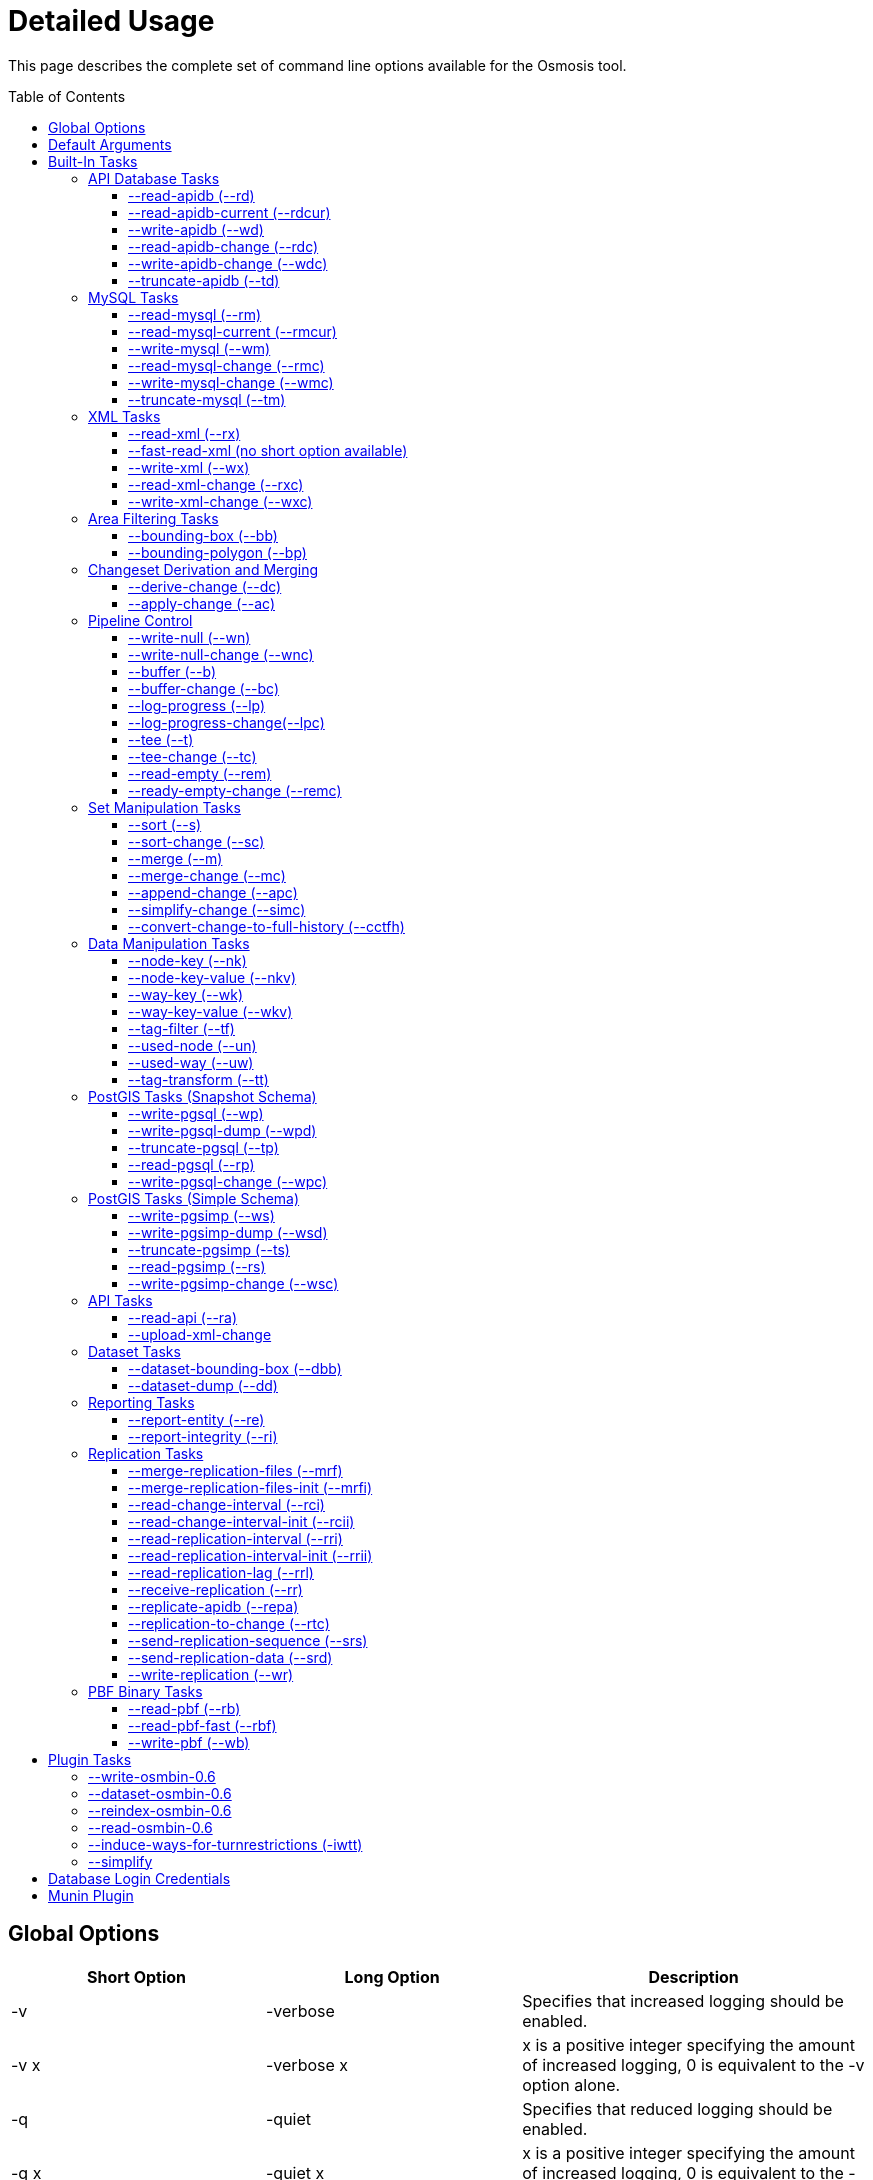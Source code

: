 :toc: macro
:toclevels: 4

# Detailed Usage

This page describes the complete set of command line options available
for the Osmosis tool.

toc::[]

== Global Options

[cols=",,",options="header",]
|=======================================================================
|Short Option |Long Option |Description
|-v |-verbose |Specifies that increased logging should be enabled.

|-v x |-verbose x |x is a positive integer specifying the amount of
increased logging, 0 is equivalent to the -v option alone.

|-q |-quiet |Specifies that reduced logging should be enabled.

|-q x |-quiet x |x is a positive integer specifying the amount of
increased logging, 0 is equivalent to the -q option alone.

|-p |-plugin |Allows an external plugin to be loaded. is the name of a
class implementing the com.bretth.osmosis.core.plugin.PluginLoader
interface. This option may be specified multiple times to load multiple
plugins.
|=======================================================================

== Default Arguments

Some tasks can accept un-named or "default" arguments. In the tasks
description, the argument name will be followed by "(default)".

For example, the --read-xml task has a file argument which may be
unnamed. The following two command lines are equivalent.

....
osmosis --read-xml file=myfile.osm --write-null
....

....
osmosis --read-xml myfile.osm --write-null
....

== Built-In Tasks

All tasks default to 0.6 versions from release 0.31 onwards.

0.6 tasks were first introduced in release 0.30. 0.5 tasks were dropped
as of version 0.36. 0.4 tasks were dropped as of version 0.22.

=== API Database Tasks

The tasks are to be used with the schema that backs the OSM API. These
tasks support the 0.6 database only, and support both PostgreSQL and
MySQL variants. It is highly recommended to use PostgreSQL due to the
better testing it receives.

==== --read-apidb (--rd)

Reads the contents of an API database at a specific point in time.

[cols=",",options="header",]
|=====================================
|Pipe |Description
|outPipe.0 |Produces an entity stream.
|=====================================

[cols=",,,",options="header",]
|=======================================================================
|Option |Description |Valid Values |Default Value
|authFile a| | |N/A

|host |The database host server. | |localhost

|database |The database instance. | |osm

|user |The database user name. | |osm

|password |The database password. | |(blank)

|dbType |The type of database being used. |postgresql, mysql |postgresql

|validateSchemaVersion |If yes is specified, the task will validate the
current schema version before accessing the database. |yes, no |no

|allowIncorrectSchemaVersion |If validateSchemaVersion is yes, this
option controls the result of a schema version check failure. If this
option is yes, a warning is displayed and execution continues. If this
option is no, an error is displayed and the program aborts. |yes, no
|yes

|readAllUsers |If set to yes, the user public edit flag will be ignored
and user information will be attached to every entity. |yes, no |no

|snapshotInstant |Defines the point in time for which to produce a data
snapshot. |format is "yyyy-MM-dd_HH:mm:ss" |(now)
|=======================================================================

==== --read-apidb-current (--rdcur)

Reads the current contents of an API database. Note that this task
cannot be used as a starting point for replication because it does not
produce a consistent snapshot.

[cols=",",options="header",]
|=====================================
|Pipe |Description
|outPipe.0 |Produces an entity stream.
|=====================================

[cols=",,,",options="header",]
|=======================================================================
|Option |Description |Valid Values |Default Value
|authFile a| | |N/A

|host |The database host server. | |localhost

|database |The database instance. | |osm

|user |The database user name. | |osm

|password |The database password. | |(blank)

|dbType |The type of database being used. |postgresql, mysql |postgresql

|validateSchemaVersion |If yes is specified, the task will validate the
current schema version before accessing the database. |yes, no |yes

|allowIncorrectSchemaVersion |If validateSchemaVersion is yes, this
option controls the result of a schema version check failure. If this
option is yes, a warning is displayed and execution continues. If this
option is no, an error is displayed and the program aborts. |yes, no
|yes

|readAllUsers |If set to yes, the user public edit flag will be ignored
and user information will be attached to every entity. |yes, no |no
|=======================================================================

==== --write-apidb (--wd)

Populates an empty API database.

[cols=",",options="header",]
|====================================
|Pipe |Description
|inPipe.0 |Consumes an entity stream.
|====================================

[cols=",,,",options="header",]
|=======================================================================
|Option |Description |Valid Values |Default Value
|authFile a| | |N/A

|host |The database host server. | |localhost

|database |The database instance. | |osm

|user |The database user name. | |osm

|password |The database password. | |(blank)

|dbType |The type of database being used. (supported in revisions >=
15078, versions > 3.1) |postgresql, mysql |postgresql

|validateSchemaVersion |If yes is specified, the task will validate the
current schema version before accessing the database. |yes, no |yes

|allowIncorrectSchemaVersion |If validateSchemaVersion is yes, this
option controls the result of a schema version check failure. If this
option is yes, a warning is displayed and execution continues. If this
option is no, an error is displayed and the program aborts. |yes, no
|yes

|lockTables |If yes is specified, tables will be locked during the
import. This provides measurable performance improvements but prevents
concurrent queries. |yes, no |yes

|populateCurrentTables |If yes is specified, the current tables will be
populated after the initial history table population. If only history
tables are required, this reduces the import time by approximately 80%.
|yes, no |yes
|=======================================================================

==== --read-apidb-change (--rdc)

Reads the changes for a specific time interval from an API database.

[cols=",",options="header",]
|====================================
|Pipe |Description
|outPipe.0 |Produces a change stream.
|====================================

[cols=",,,",options="header",]
|=======================================================================
|Option |Description |Valid Values |Default Value
|authFile a| | |N/A

|host |The database host server. | |localhost

|database |The database instance. | |osm

|user |The database user name. | |osm

|password |The database password. | |(blank)

|dbType |The type of database being used. |postgresql, mysql |postgresql

|validateSchemaVersion |If yes is specified, the task will validate the
current schema version before accessing the database. |yes, no |yes

|allowIncorrectSchemaVersion |If validateSchemaVersion is yes, this
option controls the result of a schema version check failure. If this
option is yes, a warning is displayed and execution continues. If this
option is no, an error is displayed and the program aborts. |yes, no
|yes

|readAllUsers |If set to yes, the user public edit flag will be ignored
and user information will be attached to every entity. |yes, no |no

|intervalBegin |Defines the beginning of the interval for which to
produce a change set. |format is "yyyy-MM-dd_HH:mm:ss" |(1970)

|intervalEnd |Defines the end of the interval for which to produce a
change set. |format is "yyyy-MM-dd_HH:mm:ss" |(now)

|readFullHistory |0.6 only. If set to yes, complete history for the
specified time interval is produced instead of a single change per
entity modified in that interval. This is not useful for standard
changesets, it is useful if a database replica with full history is
being produced. Change files produced using this option will likely not
be able to be processed by most tools supporting the *.osc file format.
|yes, no |no
|=======================================================================

==== --write-apidb-change (--wdc)

Applies a changeset to an existing populated API database.

[cols=",",options="header",]
|===================================
|Pipe |Description
|inPipe.0 |Consumes a change stream.
|===================================

[cols=",,,",options="header",]
|=======================================================================
|Option |Description |Valid Values |Default Value
|authFile a| | |N/A

|host |The database host server. | |localhost

|database |The database instance. | |osm

|user |The database user name. | |osm

|password |The database password. | |(blank)

|dbType |The type of database being used. |postgresql, mysql |postgresql

|validateSchemaVersion |If yes is specified, the task will validate the
current schema version before accessing the database. |yes, no |yes

|allowIncorrectSchemaVersion |If validateSchemaVersion is yes, this
option controls the result of a schema version check failure. If this
option is yes, a warning is displayed and execution continues. If this
option is no, an error is displayed and the program aborts. |yes, no
|yes

|populateCurrentTables |If yes is specified, the current tables will be
populated after the initial history table population. This is useful if
only history tables were populated during import. |yes, no |yes
|=======================================================================

==== --truncate-apidb (--td)

Truncates all current and history tables in an API database.

[cols=",",options="header",]
|=================
|Pipe |Description
|no pipes
|=================

[cols=",,,",options="header",]
|=======================================================================
|Option |Description |Valid Values |Default Value
|authFile a| | |N/A

|host |The database host server. | |localhost

|database |The database instance. | |osm

|user |The database user name. | |osm

|password |The database password. | |(blank)

|dbType |The type of database being used. |postgresql, mysql |postgresql

|validateSchemaVersion |If yes is specified, the task will validate the
current schema version before accessing the database. |yes, no |yes

|allowIncorrectSchemaVersion |If validateSchemaVersion is yes, this
option controls the result of a schema version check failure. If this
option is yes, a warning is displayed and execution continues. If this
option is no, an error is displayed and the program aborts. |yes, no
|yes
|=======================================================================

=== MySQL Tasks

The MySQL tasks are to be used with the MySQL schema that backs the OSM
API. Please note that there are no 0.6 versions of these tasks. Instead,
they are replaced with the "apidb" tasks.

==== --read-mysql (--rm)

Reads the contents of a MySQL database at a specific point in time.

[cols=",",options="header",]
|=====================================
|Pipe |Description
|outPipe.0 |Produces an entity stream.
|=====================================

[cols=",,,",options="header",]
|=======================================================================
|Option |Description |Valid Values |Default Value
|authFile a| | |N/A

|host |The database host server. | |localhost

|database |The database instance. | |osm

|user |The database user name. | |osm

|password |The database password. | |(blank)

|validateSchemaVersion |If yes is specified, the task will validate the
current schema version before accessing the database. |yes, no |yes

|allowIncorrectSchemaVersion |If validateSchemaVersion is yes, this
option controls the result of a schema version check failure. If this
option is yes, a warning is displayed and execution continues. If this
option is no, an error is displayed and the program aborts. |yes, no
|yes

|readAllUsers |If set to yes, the user public edit flag will be ignored
and user information will be attached to every entity. |yes, no |no

|snapshotInstant |Defines the point in time for which to produce a data
snapshot. |format is "yyyy-MM-dd_HH:mm:ss" |(now)
|=======================================================================

==== --read-mysql-current (--rmcur)

Reads the current contents of a MySQL database. Note that this task
cannot be used as a starting point for replication because it does not
produce a consistent snapshot.

[cols=",",options="header",]
|=====================================
|Pipe |Description
|outPipe.0 |Produces an entity stream.
|=====================================

[cols=",,,",options="header",]
|=======================================================================
|Option |Description |Valid Values |Default Value
|authFile a| | |N/A

|host |The database host server. | |localhost

|database |The database instance. | |osm

|user |The database user name. | |osm

|password |The database password. | |(blank)

|validateSchemaVersion |If yes is specified, the task will validate the
current schema version before accessing the database. |yes, no |yes

|allowIncorrectSchemaVersion |If validateSchemaVersion is yes, this
option controls the result of a schema version check failure. If this
option is yes, a warning is displayed and execution continues. If this
option is no, an error is displayed and the program aborts. |yes, no
|yes

|readAllUsers |If set to yes, the user public edit flag will be ignored
and user information will be attached to every entity. |yes, no |no
|=======================================================================

==== --write-mysql (--wm)

Populates an empty MySQL database.

[cols=",",options="header",]
|====================================
|Pipe |Description
|inPipe.0 |Consumes an entity stream.
|====================================

[cols=",,,",options="header",]
|=======================================================================
|Option |Description |Valid Values |Default Value
|authFile a| | |N/A

|host |The database host server. | |localhost

|database |The database instance. | |osm

|user |The database user name. | |osm

|password |The database password. | |(blank)

|validateSchemaVersion |If yes is specified, the task will validate the
current schema version before accessing the database. |yes, no |yes

|allowIncorrectSchemaVersion |If validateSchemaVersion is yes, this
option controls the result of a schema version check failure. If this
option is yes, a warning is displayed and execution continues. If this
option is no, an error is displayed and the program aborts. |yes, no
|yes

|lockTables |If yes is specified, tables will be locked during the
import. This provides measurable performance improvements but prevents
concurrent queries. |yes, no |yes

|populateCurrentTables |If yes is specified, the current tables will be
populated after the initial history table population. If only history
tables are required, this reduces the import time by approximately 80%.
|yes, no |yes
|=======================================================================

==== --read-mysql-change (--rmc)

Reads the changes for a specific time interval from a MySQL database.

[cols=",",options="header",]
|====================================
|Pipe |Description
|outPipe.0 |Produces a change stream.
|====================================

[cols=",,,",options="header",]
|=======================================================================
|Option |Description |Valid Values |Default Value
|authFile a| | |N/A

|host |The database host server. | |localhost

|database |The database instance. | |osm

|user |The database user name. | |osm

|password |The database password. | |(blank)

|validateSchemaVersion |If yes is specified, the task will validate the
current schema version before accessing the database. |yes, no |yes

|allowIncorrectSchemaVersion |If validateSchemaVersion is yes, this
option controls the result of a schema version check failure. If this
option is yes, a warning is displayed and execution continues. If this
option is no, an error is displayed and the program aborts. |yes, no
|yes

|readAllUsers |If set to yes, the user public edit flag will be ignored
and user information will be attached to every entity. |yes, no |no

|intervalBegin |Defines the beginning of the interval for which to
produce a change set. |format is "yyyy-MM-dd_HH:mm:ss" |(1970)

|intervalEnd |Defines the end of the interval for which to produce a
change set. |format is "yyyy-MM-dd_HH:mm:ss" |(now)

|readFullHistory |0.6 only. If set to yes, complete history for the
specified time interval is produced instead of a single change per
entity modified in that interval. This is not useful for standard
changesets, it is useful if a database replica with full history is
being produced. Change files produced using this option will likely not
be able to be processed by most tools supporting the *.osc file format.
|yes, no |no
|=======================================================================

==== --write-mysql-change (--wmc)

Applies a changeset to an existing populated MySQL database.

[cols=",",options="header",]
|===================================
|Pipe |Description
|inPipe.0 |Consumes a change stream.
|===================================

[cols=",,,",options="header",]
|=======================================================================
|Option |Description |Valid Values |Default Value
|authFile a| | |N/A

|host |The database host server. | |localhost

|database |The database instance. | |osm

|user |The database user name. | |osm

|password |The database password. | |(blank)

|validateSchemaVersion |If yes is specified, the task will validate the
current schema version before accessing the database. |yes, no |yes

|allowIncorrectSchemaVersion |If validateSchemaVersion is yes, this
option controls the result of a schema version check failure. If this
option is yes, a warning is displayed and execution continues. If this
option is no, an error is displayed and the program aborts. |yes, no
|yes

|populateCurrentTables |If yes is specified, the current tables will be
populated after the initial history table population. This is useful if
only history tables were populated during import. |yes, no |yes
|=======================================================================

==== --truncate-mysql (--tm)

Truncates all current and history tables in a MySQL database.

[cols=",",options="header",]
|=================
|Pipe |Description
|no pipes
|=================

[cols=",,,",options="header",]
|=======================================================================
|Option |Description |Valid Values |Default Value
|authFile a| | |N/A

|host |The database host server. | |localhost

|database |The database instance. | |osm

|user |The database user name. | |osm

|password |The database password. | |(blank)

|validateSchemaVersion |If yes is specified, the task will validate the
current schema version before accessing the database. |yes, no |yes

|allowIncorrectSchemaVersion |If validateSchemaVersion is yes, this
option controls the result of a schema version check failure. If this
option is yes, a warning is displayed and execution continues. If this
option is no, an error is displayed and the program aborts. |yes, no
|yes
|=======================================================================

=== XML Tasks

The xml tasks are used to read and write "osm" data files and "osc"
changeset files.

==== --read-xml (--rx)

Reads the current contents of an OSM XML file.

[cols=",",options="header",]
|=====================================
|Pipe |Description
|outPipe.0 |Produces an entity stream.
|=====================================

[cols=",,,",options="header",]
|=======================================================================
|Option |Description |Valid Values |Default Value
|file (default) |The name of the osm file to be read, "-" means STDIN. |
|dump.osm

|enableDateParsing |If set to yes, the dates in the osm xml file will be
parsed, otherwise all dates will be set to a single time approximately
equal to application startup. Setting this to no is only useful if the
input file doesn't contain timestamps. It used to improve performance
but date parsing now incurs low overhead. |yes, no |yes

|compressionMethod |Specifies the compression method that has been used
to compress the file. If "auto" is specified, the compression method
will be automatically determined from the file name (*.gz=gzip,
*.bz2=bzip2). |auto, none, gzip, bzip2 |auto
|=======================================================================

==== --fast-read-xml (no short option available)

0.6 only. As per the --read-xml task but using a STAX XML parser instead
of SAX for improved performance. This has undergone solid testing and
should be reliable but all xml processing tasks have not yet been
re-written to use the new implementation thus is not the default yet.

==== --write-xml (--wx)

Writes data to an OSM XML file.

[cols=",",options="header",]
|====================================
|Pipe |Description
|inPipe.0 |Consumes an entity stream.
|====================================

[cols=",,,",options="header",]
|=======================================================================
|Option |Description |Valid Values |Default Value
|file (default) |The name of the osm file to be written, "-" means
STDOUT. | |dump.osm

|compressionMethod |Specifies the compression method that has been used
to compress the file. If "auto" is specified, the compression method
will be automatically determined from the file name (*.gz=gzip,
*.bz2=bzip2). |auto, none, gzip, bzip2 |auto
|=======================================================================

==== --read-xml-change (--rxc)

Reads the contents of an OSM XML change file.

[cols=",",options="header",]
|====================================
|Pipe |Description
|outPipe.0 |Produces a change stream.
|====================================

[cols=",,,",options="header",]
|=======================================================================
|Option |Description |Valid Values |Default Value
|file (default) |The name of the osm change file to be read, "-" means
STDIN. | |change.osc

|enableDateParsing |If set to yes, the dates in the osm xml file will be
parsed, otherwise all dates will be set to a single time approximately
equal to application startup. Setting this to no is only useful if the
input file doesn't contain timestamps. It used to improve performance
but date parsing now incurs low overhead. |yes, no |yes

|compressionMethod |Specifies the compression method that has been used
to compress the file. If "auto" is specified, the compression method
will be automatically determined from the file name (*.gz=gzip,
*.bz2=bzip2). |auto, none, gzip, bzip2 |auto
|=======================================================================

==== --write-xml-change (--wxc)

Writes changes to an OSM XML change file.

[cols=",",options="header",]
|===================================
|Pipe |Description
|inPipe.0 |Consumes a change stream.
|===================================

[cols=",,,",options="header",]
|=======================================================================
|Option |Description |Valid Values |Default Value
|file (default) |The name of the osm change file to be written, "-"
means STDOUT. | |change.osc

|compressionMethod |Specifies the compression method that has been used
to compress the file. If "auto" is specified, the compression method
will be automatically determined from the file name (*.gz=gzip,
*.bz2=bzip2). |auto, none, gzip, bzip2 |auto
|=======================================================================

=== Area Filtering Tasks

These tasks can be used to retrieve data by filtering based on the
location of interest.

==== --bounding-box (--bb)

Extracts data within a specific bounding box defined by lat/lon
coordinates.

See also : Osmosis#Extracting_bounding_boxes

[cols=",",options="header",]
|=====================================
|Pipe |Description
|inPipe.0 |Consumes an entity stream.
|outPipe.0 |Produces an entity stream.
|=====================================

[cols=",,,",options="header",]
|=======================================================================
|Option |Description |Valid Values |Default Value
|left |The longitude of the left edge of the box. |-180 to 180 |-180

|right |The longitude of the right edge of the box. |-180 to 180 |180

|top |The latitude of the top edge of the box. |-90 to 90 |90

|bottom |The latitude of the bottom edge of the box. |-90 to 90 |-90

|x1 |Slippy map coordinate of the left edge of the box | |

|y1 |Slippy map coordinate of the top edge of the box | |

|x2 |Slippy map coordinate of the right edge of the box | |x1

|y2 |Slippy map coordinate of the bottom edge of the box | |y1

|zoom |Slippy map zoom | |12

|completeWays |Include all available nodes for ways which have at least
one node in the bounding box. Supersedes cascadingRelations. |yes, no
|no

|completeRelations |Include all available relations which are members of
relations which have at least one member in the bounding box. Implies
completeWays. Supersedes cascadingRelations. |yes, no |no

|cascadingRelations |If a relation is selected for inclusion, always
include all its parents as well. Without this flag, whether or not the
parent of an included relation is included can depend on the order in
which they appear - if the parent relation is processed but at the time
it is not known that it will become "relevant" by way of a child
relation, then it is not included. With this flag, all relations are
read before a decision is made which ones to include. This flag is not
required, and will be ignored, if either completeWays or
completeRelations is set, as those flags automatically create a
temporary list of all relations and thus allow proper parent selection.
cascadingRelations, however, uses less resources than those options
because it only requires temporary storage for relations. |yes, no |no

|idTrackerType |Specifies the memory mechanism for tracking selected
ids. BitSet is more efficient for very large bounding boxes (where node
count is greater than 1/32 of maximum node id), IdList will be more
efficient for all smaller bounding boxes. Dynamic breaks the overall id
range into small segments and chooses the most efficient of IdList or
BitSet for that interval. |BitSet, IdList, Dynamic |Dynamic

|clipIncompleteEntities |Specifies what the behaviour should be when
entities are encountered that have missing relationships with other
entities. For example, ways with missing nodes, and relations with
missing members. This occurs most often at the boundaries of selection
areas, but may also occur due to referential integrity issues in the
database or inconsistencies in the planet file snapshot creation. If set
to true the entities are modified to remove the missing references,
otherwise they're left intact. |true, false |false
|=======================================================================

If both lat/lon and slippy map coordinates are used then lat/lon
coordinates are overriden by slippy map coordinates.

==== --bounding-polygon (--bp)

Extracts data within a polygon defined by series of lat/lon coordinates
loaded from a polygon file.

The format of the polygon file is described at the
http://www.maproom.psu.edu/dcw/[MapRoom] website, with two exceptions:

* A special extension has been added to this task to support negative
polygons, these are defined by the addition of a "!" character preceding
the name of a polygon header within the file. See an example on the
link:Osmosis/Polygon_Filter_File_Format[ Polygon filter file format]
page to get a better understanding of how to use negative polygons.
* The first coordinate pair in the polygon definition is not, as defined
on the MapRoom site, the polygon centroid; it is the first polygon
point. The centroid coordinates are not required by Osmosis (nor are
they expected but they won't break things if present and counted as part
of the polygon outline).
* An explicit example is provided on the
link:Osmosis/Polygon_Filter_File_Format[ Polygon filter file format]
page.
* You can find some polygons for european countries at
https://svn.openstreetmap.org/applications/utils/osm-extract/polygons/[the
OSM-Subversion]

[cols=",",options="header",]
|=====================================
|Pipe |Description
|inPipe.0 |Consumes an entity stream.
|outPipe.0 |Produces an entity stream.
|=====================================

[cols=",,,",options="header",]
|=======================================================================
|Option |Description |Valid Values |Default Value
|file |The file containing the polygon definition. | |polygon.txt

|completeWays |_See documentation for --bounding-box._ |yes, no |no

|completeRelations |_See documentation for --bounding-box._ |yes, no |no

|cascadingRelations |_See documentation for --bounding-box._ |yes, no
|no

|idTrackerType |_See documentation for --bounding-box._ |BitSet, IdList,
Dynamic |Dynamic

|clipIncompleteEntities |_See documentation for --bounding-box._ |true,
false |false
|=======================================================================

=== Changeset Derivation and Merging

These tasks provide the glue between osm and osc files by allowing
changes to be derived from and merged into osm files.

==== --derive-change (--dc)

Compares two data sources and produces a changeset of the differences.

Note that this task requires both input streams to be sorted first by
type then by id.

[cols=",",options="header",]
|====================================
|Pipe |Description
|inPipe.0 |Consumes an entity stream.
|inPipe.1 |Consumes an entity stream.
|outPipe.0 |Produces a change stream.
|====================================

[cols=",,,",options="header",]
|=======================================================================
|Option |Description |Valid Values |Default Value
|bufferCapacity |The size of the input buffers. This is defined in terms
of the number of entity objects to be stored. An entity corresponds to
an OSM type such as a node. |positive integers |20
|=======================================================================

==== --apply-change (--ac)

Applies a change stream to a data stream.

Note that this task requires both input streams to be sorted first by
type then by id.

[cols=",",options="header",]
|=====================================
|Pipe |Description
|inPipe.0 |Consumes an entity stream.
|inPipe.1 |Consumes a change stream.
|outPipe.0 |Produces an entity stream.
|=====================================

[cols=",,,",options="header",]
|=======================================================================
|Option |Description |Valid Values |Default Value
|bufferCapacity |The size of the input buffer. This is defined in terms
of the number of entity objects to be stored. An entity corresponds to
an OSM type such as a node. |positive integers |20
|=======================================================================

=== Pipeline Control

These tasks allow the pipeline structure to be manipulated. These tasks
do not perform any manipulation of the data flowing through the
pipeline.

==== --write-null (--wn)

Discards all input data. This is useful for osmosis performance testing
and for testing the integrity of input files.

[cols=",",options="header",]
|====================================
|Pipe |Description
|inPipe.0 |Consumes an entity stream.
|====================================

[cols=",,,",options="header",]
|================================================
|Option |Description |Valid Values |Default Value
|no arguments | | |
|================================================

==== --write-null-change (--wnc)

Discards all input change data. This is useful for osmosis performance
testing and for testing the integrity of input files.

[cols=",",options="header",]
|===================================
|Pipe |Description
|inPipe.0 |Consumes a change stream.
|===================================

[cols=",,,",options="header",]
|================================================
|Option |Description |Valid Values |Default Value
|no arguments | | |
|================================================

==== --buffer (--b)

Allows the pipeline processing to be split across multiple threads. The
thread for the input task will post data into a buffer of fixed capacity
and block when the buffer fills. This task creates a new thread that
reads from the buffer and blocks if no data is available. This is useful
if multiple CPUs are available and multiple tasks consume significant
CPU.

[cols=",",options="header",]
|=====================================
|Pipe |Description
|inPipe.0 |Consumes an entity stream.
|outPipe.0 |Produces an entity stream.
|=====================================

[cols=",,,",options="header",]
|=======================================================================
|Option |Description |Valid Values |Default Value
|bufferCapacity (default) |The size of the storage buffer. This is
defined in terms of the number of entity objects to be stored. An entity
corresponds to an OSM type such as a node. | |100
|=======================================================================

==== --buffer-change (--bc)

As per --buffer but for a change stream.

[cols=",",options="header",]
|====================================
|Pipe |Description
|inPipe.0 |Consumes a change stream.
|outPipe.0 |Produces a change stream.
|====================================

[cols=",,,",options="header",]
|=======================================================================
|Option |Description |Valid Values |Default Value
|bufferCapacity (default) |The size of the storage buffer. This is
defined in terms of the number of change objects to be stored. A change
object consists of a single entity with an associated action. | |100
|=======================================================================

==== --log-progress (--lp)

Logs progress information using jdk logging at info level at regular
intervals. This can be inserted into the pipeline to allow the progress
of long running tasks to be tracked.

[cols=",",options="header",]
|=====================================
|Pipe |Description
|inPipe.0 |Consumes an entity stream.
|outPipe.0 |Produces an entity stream.
|=====================================

[cols=",,,",options="header",]
|=======================================================================
|Option |Description |Valid Values |Default Value
|interval |The time interval between updates in seconds. | |5

|label |A label that the log messages of this particular logger will be
prefixed with. | |_empty string_
|=======================================================================

==== --log-progress-change(--lpc)

Logs progress of a change stream using jdk logging at info level at
regular intervals. This can be inserted into the pipeline to allow the
progress of long running tasks to be tracked.

[cols=",",options="header",]
|====================================
|Pipe |Description
|inPipe.0 |Consumes a change stream.
|outPipe.0 |Produces a change stream.
|====================================

[cols=",,,",options="header",]
|=======================================================================
|Option |Description |Valid Values |Default Value
|interval |The time interval between updates in seconds. | |5

|label |A label that the log messages of this particular logger will be
prefixed with. | |_empty string_
|=======================================================================

==== --tee (--t)

Receives a single stream of data and sends it to multiple destinations.
This is useful if you wish to read a single source of data and apply
multiple operations on it.

[cols=",",options="header",]
|=======================================================================
|Pipe |Description
|inPipe.0 |Consumes an entity stream.

|outPipe.0 |Produces an entity stream.

|... |

|outPipe.n-1 (where n is the number of outputs specified) |Produces an
entity stream.
|=======================================================================

[cols=",,,",options="header",]
|=======================================================================
|Option |Description |Valid Values |Default Value
|outputCount (default) |The number of destinations to write this data
to. | |2
|=======================================================================

==== --tee-change (--tc)

Receives a single stream of change data and sends it to multiple
destinations. This is useful if you wish to read a single source of
change data and apply multiple operations on it.

[cols=",",options="header",]
|=======================================================================
|Pipe |Description
|inPipe.0 |Consumes a change stream.

|outPipe.0 |Produces a change stream.

|... |

|outPipe.n-1 (where n is the number of outputs specified) |Produces a
change stream.
|=======================================================================

[cols=",,,",options="header",]
|=======================================================================
|Option |Description |Valid Values |Default Value
|outputCount (default) |The number of destinations to write this data
to. | |2
|=======================================================================

==== --read-empty (--rem)

Produces an empty entity stream. This may be used in conjunction with
the --merge task to convert a change stream to an entity stream.

[cols=",",options="header",]
|=====================================
|Pipe |Description
|outPipe.0 |Produces an entity stream.
|=====================================

[cols=",,,",options="header",]
|================================================
|Option |Description |Valid Values |Default Value
|no arguments | | |
|================================================

==== --ready-empty-change (--remc)

Produces an empty change stream.

[cols=",",options="header",]
|====================================
|Pipe |Description
|outPipe.0 |Produces a change stream.
|====================================

=== Set Manipulation Tasks

These tasks allow bulk operations to be performed which operate on a
combination of data streams allowing them to be combined or re-arranged
in some way.

==== --sort (--s)

Sorts all data in an entity stream according to a specified ordering.
This uses a file-based merge sort keeping memory usage to a minimum and
allowing arbitrarily large data sets to be sorted.

[cols=",",options="header",]
|=====================================
|Pipe |Description
|inPipe.0 |Consumes an entity stream.
|outPipe.0 |Produces an entity stream.
|=====================================

[cols=",,,",options="header",]
|=======================================================================
|Option |Description |Valid Values |Default Value
|type (default) |The ordering to apply to the data. a|
* TypeThenId - This specifies to sort by the entity type (eg. nodes
before ways), then by the entity id. This is the ordering a planet file
contains.

 |TypeThenId
|=======================================================================

==== --sort-change (--sc)

Sorts all data in a change stream according to a specified ordering.
This uses a file-based merge sort keeping memory usage to a minimum and
allowing arbitrarily large data sets to be sorted.

[cols=",",options="header",]
|====================================
|Pipe |Description
|inPipe.0 |Consumes a change stream.
|outPipe.0 |Produces a change stream.
|====================================

[cols=",,,",options="header",]
|=======================================================================
|Option |Description |Valid Values |Default Value
|type (default) |The ordering to apply to the data. a|
* streamable - This specifies to sort by the entity type (eg. nodes
before ways), then by the entity id. This allows a change to be applied
to an xml file.
* seekable - This sorts data so that it can be applied to a database
without violating referential integrity.

 |streamable
|=======================================================================

==== --merge (--m)

Merges the contents of two data sources together.

Note that this task requires both input streams to be sorted first by
type then by id.

[cols=",",options="header",]
|=====================================
|Pipe |Description
|inPipe.0 |Consumes an entity stream.
|inPipe.1 |Consumes an entity stream.
|outPipe.0 |Produces an entity stream.
|=====================================

[cols=",,,",options="header",]
|=======================================================================
|Option |Description |Valid Values |Default Value
|conflictResolutionMethod |The method to use for resolving conflicts
between data from the two sources. a|
* version - Choose the entity with the highest version, and second input
source if both versions are identical.
* timestamp - Choose the entity with the newest timestamp.
* lastSource - Choose the entity from the second input source.

 |version

|bufferCapacity |The size of the input buffers. This is defined in terms
of the number of entity objects to be stored. An entity corresponds to
an OSM type such as a node. |positive integers |20

|boundRemovedAction |Specifies what to do if the merge task suppresses
the output of the Bound entity into the resulting stream (see below). a|
* ignore - Continue processing quietly.
* warn - Continue processing but emit a warning to the log.
* fail - Stop processing.

 |warn
|=======================================================================

Bound entity processing

Since version 0.40, this task has special handling for the Bound
entities which occur at the beginning of the stream. The processing
happens as follows:

1.  If neither of the source streams have a Bound entity, no Bound
entity is emitted to the output stream.
2.  If both sources have a Bound entity, a Bound entity which
corresponds to the _union_ of the two source Bounds will be emitted to
the output stream.
3.  If one source does have a Bound entity but the other doesn't:
1.  If the source that doesn't have a Bound is empty (no entities
whatsoever), the original Bound of the first source is passed through to
the output stream.
2.  If the source that doesn't have a Bound is not empty, _no Bound is
emitted to the output stream_. Additionally, the action specified by the
"boundRemovedAction" keyword argument (see above) is taken.

==== --merge-change (--mc)

Merges the contents of two changesets together.

Note that this task requires both input streams to be sorted first by
type then by id.

[cols=",",options="header",]
|====================================
|Pipe |Description
|inPipe.0 |Consumes a change stream.
|inPipe.1 |Consumes a change stream.
|outPipe.0 |Produces a change stream.
|====================================

[cols=",,,",options="header",]
|=======================================================================
|Option |Description |Valid Values |Default Value
|conflictResolutionMethod |The method to use for resolving conflicts
between data from the two sources. a|
* version - Choose the entity with the highest version, and second input
source if both versions are identical.
* timestamp - Choose the entity with the newest timestamp.
* lastSource - Choose the entity from the second input source.

 |version
|=======================================================================

==== --append-change (--apc)

Combines multiple change streams into a single change stream. The data
from each input is consumed in sequence so that the result is a
concatenation of data from each source. This output stream stream will
be unsorted and may need to be fed through a --sort-change task.

This task is intended for use with full history change files. If delta
change files are being used (ie. only one change per entity per file),
then the --merge-change task may be more appropriate.

[cols=",",options="header",]
|=====================================
|Pipe |Description
|inPipe.0 |Consumes a change stream.
|...
|inPipe.n-1 |Consumes a change stream.
|outPipe.0 |Produces a change stream.
|=====================================

[cols=",,,",options="header",]
|=======================================================================
|Option |Description |Valid Values |Default Value
|sourceCount |The number of change streams to be appended. |A positive
integer. |2

|bufferCapacity |The size of the input buffers. This is defined in terms
of the number of entity objects to be stored. An entity corresponds to
an OSM type such as a node. |positive integers |20
|=======================================================================

==== --simplify-change (--simc)

Collapses a "full-history" change stream into a "delta" change stream.
The result of this operation is a change stream guaranteed to contain a
maximum of one change per entity.

For example, if an entity is created and modified in a single change
file, this task will modify it to be a single create operation with the
data of the modify operation.

[cols=",",options="header",]
|====================================
|Pipe |Description
|inPipe.0 |Consumes a change stream.
|outPipe.0 |Produces a change stream.
|====================================

[cols=",,,",options="header",]
|================================================
|Option |Description |Valid Values |Default Value
|N/A | | |
|================================================

==== --convert-change-to-full-history (--cctfh)

Translates a change stream into a "full-history" stream (an entity
stream potentially containing multiple entity versions; `visible` is
available in the "meta tags".

[cols=",",options="header",]
|=====================================
|Pipe |Description
|inPipe.0 |Consumes a change stream.
|outPipe.0 |Produces an entity stream.
|=====================================

[cols=",,,",options="header",]
|================================================
|Option |Description |Valid Values |Default Value
|N/A | | |
|================================================

=== Data Manipulation Tasks

These tasks allow the entities being passed through the pipeline to be
manipulated.

==== --node-key (--nk)

Given a list of "key" tags, this filter passes on only those nodes that
have at least one of those tags set.

Note that this filter only operates on nodes. All ways and relations are
filtered out.

This filter will only be available with version >= 0.30 (or the master
development branch).

[cols=",",options="header",]
|=====================================
|Pipe |Description
|inPipe.0 |Consumes an entity stream.
|outPipe.0 |Produces an entity stream.
|=====================================

[cols=",,,",options="header",]
|====================================================
|Option |Description |Valid Values |Default Value
|keyList |Comma-separated list of desired keys | |N/A
|====================================================

==== --node-key-value (--nkv)

Given a list of "key.value" tags, this filter passes on only those nodes
that have at least one of those tags set.

Note that this filter only operates on nodes. All ways and relations are
filtered out.

This filter will only be available with version >= 0.30 (or the master
development branch).

[cols=",",options="header",]
|=====================================
|Pipe |Description
|inPipe.0 |Consumes an entity stream.
|outPipe.0 |Produces an entity stream.
|=====================================

[cols=",,,",options="header",]
|=======================================================================
|Option |Description |Valid Values |Default Value
|keyValueList |Comma-separated list of desired key.value combinations |
|N/A

|keyValueListFile |The file containing the list of desired key.value
combinations, one per line | |N/A
|=======================================================================

==== --way-key (--wk)

Given a list of "key" tags, this filter passes on only those ways that
have at least one of those tags set.

Note that this filter only operates on ways. All nodes and relations are
passed on unmodified.

This filter is currently only available in (or the master development
branch).

[cols=",",options="header",]
|=====================================
|Pipe |Description
|inPipe.0 |Consumes an entity stream.
|outPipe.0 |Produces an entity stream.
|=====================================

[cols=",,,",options="header",]
|====================================================
|Option |Description |Valid Values |Default Value
|keyList |Comma-separated list of desired keys | |N/A
|====================================================

==== --way-key-value (--wkv)

Given a list of "key.value" tags, this filter passes on only those ways
that have at least one of those tags set.

Note that this filter only operates on ways. All nodes and relations are
passed on unmodified.

[cols=",",options="header",]
|=====================================
|Pipe |Description
|inPipe.0 |Consumes an entity stream.
|outPipe.0 |Produces an entity stream.
|=====================================

[cols=",,,",options="header",]
|=======================================================================
|Option |Description |Valid Values |Default Value
|keyValueList |Comma-separated list of desired key.value combinations |
|highway.motorway,highway.motorway_link,highway.trunk,highway.trunk_link
(This applies if both keyValueList and keyValueListFile are missing)

|keyValueListFile |The file containing the list of desired key.value
combinations, one per line | |N/A
|=======================================================================

==== --tag-filter (--tf)

Filters entities based on their type and optionally based on their tags.
Can accept or reject entities that match the filter specification.

[cols=",",options="header",]
|=====================================
|Pipe |Description
|inPipe.0 |Consumes an entity stream.
|outPipe.0 |Produces an entity stream.
|=====================================

[cols=",,,",options="header",]
|=======================================================================
|Option |Description |Valid Values |Default Value
|filter mode (default) |A two-field dash-separated string which
specifies accept/reject behavior and the entity type on which this
filter operates. |accept-nodes, accept-ways, accept-relations,
reject-nodes, reject-ways, reject-relations |empty string
|=======================================================================

All keyword arguments are interpreted as tag patterns in the form
"key=value". When an entity has a tag that matches one of these
patterns, the entity is accepted or rejected according to the filter
mode. Each tag-filter task filters only the entity type specified in its
mode string, passing all other entity types through without touching
them. If no tag patterns are specified, the filter matches all entities
of the given type. Within a particular tag pattern, multiple values can
be specified for a single key using a comma-separated list. The wildcard
value of * (a single asterisk) matches any value.

The value list separator character, key/value separator character, and
wildcard character ( , = * respectively) can be included in keys or
values using the following escape sequences:

[cols=",",options="header",]
|==============================
|Escape sequence |Replaced with
|%a |*
|%c |,
|%e |=
|%s |space
|%% |literal '%' symbol
|==============================

In practice, there are only limited circumstances where you must escape
these characters:

* = must be escaped in tag keys
* , must be escaped in tag values
* * only needs to be escaped for tag values that consist of a single *
* % and space must always be escaped.

Example usage:

....
osmosis \
  --read-xml input.osm \
  --tf accept-ways highway=* \ 
  --tf reject-ways highway=motorway,motorway_link \
  --tf reject-relations \
  --used-node \
  --write-xml output.osm
....

This will keep only ways with tag highway=(anything), then among those
retained ways it will reject the ones where the highway tag has the
value motorway or motorway_link. All relations are discarded, then all
nodes which are not in the ways are discarded. The remaining entities
are written out in XML. In other words, it produces a file containing
all highways except motorways or motorway links, as well as the nodes
that make up those highways.

Note that each each tag-filter task can accept more than one tag
pattern, and will accept/reject an entity if it matches any of those
supplied tag patterns. For example, the following command will produce a
file containing all POI nodes with amenity, sport, or leisure tags:

`osmosis \` +
` --read-pbf switzerland.osm.pbf \` +
` --tf accept-nodes sport=* amenity=* leisure=* \` +
` --tf reject-ways \` +
` --tf reject-relations \` +
` --write-xml switzerland-poi.osm.xml`

You may need to work on two separate entity streams and merge them after
filtering, especially where the used-node task is involved. If both
inputs for the merge are coming from the same thread (e.g. using the tee
task followed by the merge task), Osmosis will experience deadlock and
the operation will never finish. One solution to this deadlock problem
is to read the data in two separate tasks. The following command will
produce an output file containing all amenity nodes, as well as all
motorways and any nodes referenced by the motorways.

....
../osmosis/bin/osmosis \ 
  --rx input.osm \
  --tf reject-relations \
  --tf accept-nodes amenity=* \
  --tf reject-ways \
  \
  --rx input.osm \
  --tf reject-relations \
  --tf accept-ways highway=motorway \
  --used-node \ 
  \
  --merge \
  --wx amenity-and-motorway.osm
....

==== --used-node (--un)

Restricts output of nodes to those that are used in ways and relations.

[cols=",",options="header",]
|=====================================
|Pipe |Description
|inPipe.0 |Consumes an entity stream.
|outPipe.0 |Produces an entity stream.
|=====================================

[cols=",,,",options="header",]
|=======================================================================
|Option |Description |Valid Values |Default Value
|idTrackerType |Specifies the memory mechanism for tracking selected
ids. BitSet is more efficient for very large bounding boxes (where node
count is greater than 1/32 of maximum node id), IdList will be more
efficient for all smaller bounding boxes. |BitSet, IdList, Dynamic
|Dynamic
|=======================================================================

==== --used-way (--uw)

Restricts output of ways to those that are used in relations.

[cols=",",options="header",]
|=====================================
|Pipe |Description
|inPipe.0 |Consumes an entity stream.
|outPipe.0 |Produces an entity stream.
|=====================================

[cols=",,,",options="header",]
|=======================================================================
|Option |Description |Valid Values |Default Value
|idTrackerType |Specifies the memory mechanism for tracking selected
ids. BitSet is more efficient for very large bounding boxes (where node
count is greater than 1/32 of maximum node id), IdList will be more
efficient for all smaller bounding boxes. |BitSet, IdList, Dynamic
|Dynamic
|=======================================================================

==== --tag-transform (--tt)

Transform the tags in the input stream according to the rules specified
in a transform file.

More details are available in the Osmosis/TagTransform documentation.

[cols=",",options="header",]
|=====================================
|Pipe |Description
|inPipe.0 |Consumes an entity stream.
|outPipe.0 |Produces an entity stream.
|=====================================

[cols=",,,",options="header",]
|=======================================================================
|Option |Description |Valid Values |Default Value
|file |The name of the file containing the transform description. |
|transform.xml

|stats |The name of a file to output statistics of match hit counts to.
| |N/A
|=======================================================================

=== PostGIS Tasks (Snapshot Schema)

Osmosis provides a PostGIS schema for storing a snapshot of OSM data.
All geo-spatial aspects of the data are stored using PostGIS geometry
data types. Node locations are always stored as a point. Ways are
related to nodes as in the normal API schema, however they may
optionally have bounding box and/or full linestring columns added as
well allowing a full set of geo-spatial operations to be performed on
them.

Note that all tags are stored in hstore columns. If separate tags tables
are required, check the "Simple Schema" tasks instead.

To perform queries on this schema, see link:#Dataset_Tasks[#Dataset
Tasks].

The schema creation scripts can be found in the scripts directory within
the osmosis distribution. These scripts are:

* pgsnapshot_schema_0.6.sql - Builds the minimal schema.
* pgsnapshot_schema_0.6_action.sql - Adds the optional "action" table
which allows derivative tables to be kept up to date when diffs are
applied.
* pgsnapshot_schema_0.6_bbox.sql - Adds the optional bbox column to the
way table.
* pgsnapshot_schema_0.6_linestring.sql - Adds the optional linestring
column to the way table.
* pgsnapshot_load_0.6.sql - A sample data load script suitable for
loading the COPY files created by the --write-pgsql-dump task.

Osmosis_PostGIS_Setup describes a procedure for setting up
Postgresql/PostGIS for use with osmosis.

==== --write-pgsql (--wp)

Populates an empty PostGIS database with a "simple" schema. A schema
creation script is available in the osmosis script directory.

The schema has a number of optional columns and tables that can be
optionally installed with additional schema creation scripts. This task
queries the schema to automatically detect which of those features is
installed.

[cols=",",options="header",]
|====================================
|Pipe |Description
|inPipe.0 |Consumes an entity stream.
|====================================

[cols=",,,",options="header",]
|=======================================================================
|Option |Description |Valid Values |Default Value
|authFile a| | |N/A

|host |The database host server. | |localhost

|database |The database instance. | |osm

|user |The database user name. | |osm

|password |The database password. | |(blank)

|postgresSchema |The database schema to use on Postgresql. This value is
pre-pended to search_path variable. | |(blank)

|validateSchemaVersion |If yes is specified, the task will validate the
current schema version before accessing the database. |yes, no |yes

|allowIncorrectSchemaVersion |If validateSchemaVersion is yes, this
option controls the result of a schema version check failure. If this
option is yes, a warning is displayed and execution continues. If this
option is no, an error is displayed and the program aborts. |yes, no
|yes

|nodeLocationStoreType |This option only takes effect if at least one of
the linestring or bbox columns exists on the ways table. Geometry
builders require knowledge of all node locations. This option specifies
how those nodes are temporarily stored. If you have large amounts of
memory (at least 64GB of system memory, a 64-bit JVM and at least 50GB
of JVM RAM specified with the -Xmx option) you may use the "InMemory"
option. Otherwise you must choose between the "TempFile" option which is
much slower but still faster than relying on the default database
geometry building implementation, or the "CompactTempFile" option which
is more efficient for smaller datasets. |"InMemory", "TempFile",
"CompactTempFile" |"CompactTempFile"

|keepInvalidWays |Invalid ways are ways with less than two nodes in
them. These ways generate invalid linestrings which can cause problems
when running spatial queries. If this option is set to "no" then they
are silently discarded. Note that invalid linestrings can come from
other sources like ways with multiple nodes at the same location, but
these are not currently detected and will be included. |yes, no |yes
|=======================================================================

==== --write-pgsql-dump (--wpd)

Writes a set of data files suitable for loading a PostGIS database with
a "simple" schema using COPY statements. A schema creation script is
available in the osmosis script directory. A load script is also
available which will invoke the COPY statements and update all indexes
and special index support columns appropriately. This option should be
used on large import data (like the planet file), since it is much
faster than --write-pgsql

[cols=",",options="header",]
|====================================
|Pipe |Description
|inPipe.0 |Consumes an entity stream.
|====================================

[cols=",,,",options="header",]
|=======================================================================
|Option |Description |Valid Values |Default Value
|directory |The name of the directory to write the data files into. |
|pgimport

|enableBboxBuilder |If yes is specified, the task will build the bbox
geometry column using a java-based solution instead of running a
post-import query. Using this option provides significant performance
improvements compared to the query approach. |yes, no |no

|enableLinestringBuilder |As per the enableBboxBuilder option but for
the linestring geometry column. |yes, no |no

|enableKeepPartialLinestring |This option affects how linestrings are
built from option enableLinestringBuilder. When an invalid or a missing
node location is encountered the linestring is not built by default.
Enabling this option keeps it as a partial linestring. It will result in
a different geometry than the original one. If the original geometry is
a loop the imported geometry is a loop, even in case of faulty start and
end. |yes, no |no

|nodeLocationStoreType |This option only takes effect if at least one of
the enableBboxBuilder and enableLinestringBuilder options are enabled.
Both geometry builder implementations require knowledge of all node
locations. This option specifies how those nodes are temporarily stored.
If you have large amounts of memory (at least 64GB of system memory, a
64-bit JVM and at least 50GB of JVM RAM specified with the -Xmx option)
you may use the "InMemory" option. Otherwise you must choose between the
"TempFile" option which is much slower but still faster than relying on
the default database geometry building implementation, or the
"CompactTempFile" option which is more efficient for smaller datasets.
|"InMemory", "TempFile", "CompactTempFile" |"CompactTempFile"

|keepInvalidWays |Invalid ways are ways with less than two nodes in
them. These ways generate invalid linestrings which can cause problems
when running spatial queries. If this option is set to "no" then they
are silently discarded. Note that invalid linestrings can come from
other sources like ways with multiple nodes at the same location, but
these are not currently detected and will be included. |yes, no |yes
|=======================================================================

==== --truncate-pgsql (--tp)

Truncates all tables in a PostGIS with a "simple" schema.

[cols=",",options="header",]
|=================
|Pipe |Description
|no pipes
|=================

[cols=",,,",options="header",]
|=======================================================================
|Option |Description |Valid Values |Default Value
|authFile a| | |N/A

|host |The database host server. | |localhost

|database |The database instance. | |osm

|user |The database user name. | |osm

|password |The database password. | |(blank)

|postgresSchema |The database schema to use on Postgresql. This value is
pre-pended to search_path variable. | |(blank)

|validateSchemaVersion |If yes is specified, the task will validate the
current schema version before accessing the database. |yes, no |yes

|allowIncorrectSchemaVersion |If validateSchemaVersion is yes, this
option controls the result of a schema version check failure. If this
option is yes, a warning is displayed and execution continues. If this
option is no, an error is displayed and the program aborts. |yes, no
|yes
|=======================================================================

==== --read-pgsql (--rp)

Reads the contents of a PostGIS database with a "simple" schema.

[cols=",",options="header",]
|==============================
|Pipe |Description
|outPipe.0 |Produces a dataset.
|==============================

[cols=",,,",options="header",]
|=======================================================================
|Option |Description |Valid Values |Default Value
|authFile a| | |N/A

|host |The database host server. | |localhost

|database |The database instance. | |osm

|user |The database user name. | |osm

|password |The database password. | |(blank)

|postgresSchema |The database schema to use on Postgresql. This value is
pre-pended to search_path variable. | |(blank)

|validateSchemaVersion |If yes is specified, the task will validate the
current schema version before accessing the database. |yes, no |yes

|allowIncorrectSchemaVersion |If validateSchemaVersion is yes, this
option controls the result of a schema version check failure. If this
option is yes, a warning is displayed and execution continues. If this
option is no, an error is displayed and the program aborts. |yes, no
|yes
|=======================================================================

==== --write-pgsql-change (--wpc)

Write changes to PostGIS database with "simple" schema.

[cols=",",options="header",]
|===================================
|Pipe |Description
|inPipe.0 |Consumes a change stream.
|===================================

[cols=",,,",options="header",]
|=======================================================================
|Option |Description |Valid Values |Default Value
|authFile a| | |N/A

|host |The database host server. | |localhost

|database |The database instance. | |osm

|user |The database user name. | |osm

|password |The database password. | |(blank)

|postgresSchema |The database schema to use on Postgresql. This value is
pre-pended to search_path variable. | |(blank)

|validateSchemaVersion |If yes is specified, the task will validate the
current schema version before accessing the database. |yes, no |yes

|allowIncorrectSchemaVersion |If validateSchemaVersion is yes, this
option controls the result of a schema version check failure. If this
option is yes, a warning is displayed and execution continues. If this
option is no, an error is displayed and the program aborts. |yes, no
|yes

|keepInvalidWays |Invalid ways are ways with less than two nodes in
them. These ways generate invalid linestrings which can cause problems
when running spatial queries. If this option is set to "no" then they
are silently discarded. Note that invalid linestrings can come from
other sources like ways with multiple nodes at the same location, but
these are not currently detected and will be included. |yes, no |yes
|=======================================================================

=== PostGIS Tasks (Simple Schema)

This is effectively an older version of the snapshot schema where tags
are still stored in separate tags tables instead of hstore columns. It
is recommended to use the newer "Snapshot Schema" versions of these
tasks where possible due to the improved performance they provide.

To perform queries on this schema, see link:#Dataset_Tasks[#Dataset
Tasks].

The schema creation scripts can be found in the scripts directory within
the osmosis distribution. These scripts are:

* pgsimple_schema_0.6.sql - Builds the minimal schema.
* pgsimple_schema_0.6_action.sql - Adds the optional "action" table
which allows derivative tables to be kept up to date when diffs are
applied.
* pgsimple_schema_0.6_bbox.sql - Adds the optional bbox column to the
way table.
* pgsimple_schema_0.6_linestring.sql - Adds the optional linestring
column to the way table.
* pgsimple_load_0.6.sql - A sample data load script suitable for loading
the COPY files created by the --write-pgsimp-dump task.

Osmosis_PostGIS_Setup describes a procedure for setting up
Postgresql/PostGIS for use with osmosis.

==== --write-pgsimp (--ws)

Populates an empty PostGIS database with a "simple" schema. A schema
creation script is available in the osmosis script directory.

The schema has a number of optional columns and tables that can be
optionally installed with additional schema creation scripts. This task
queries the schema to automatically detect which of those features is
installed.

[cols=",",options="header",]
|====================================
|Pipe |Description
|inPipe.0 |Consumes an entity stream.
|====================================

[cols=",,,",options="header",]
|=======================================================================
|Option |Description |Valid Values |Default Value
|authFile a| | |N/A

|host |The database host server. | |localhost

|database |The database instance. | |osm

|user |The database user name. | |osm

|password |The database password. | |(blank)

|validateSchemaVersion |If yes is specified, the task will validate the
current schema version before accessing the database. |yes, no |yes

|allowIncorrectSchemaVersion |If validateSchemaVersion is yes, this
option controls the result of a schema version check failure. If this
option is yes, a warning is displayed and execution continues. If this
option is no, an error is displayed and the program aborts. |yes, no
|yes

|nodeLocationStoreType |This option only takes effect if at least one of
the linestring or bbox columns exists on the ways table. Geometry
builders require knowledge of all node locations. This option specifies
how those nodes are temporarily stored. If you have large amounts of
memory (at least 6GB of system memory, a 64-bit JVM and at least 4GB of
JVM RAM specified with the -Xmx option) you may use the "InMemory"
option. Otherwise you must choose between the "TempFile" option which is
much slower but still faster than relying on the default database
geometry building implementation, or the "CompactTempFile" option which
is more efficient for smaller datasets. |"InMemory", "TempFile",
"CompactTempFile" |"CompactTempFile"

|enableKeepPartialLinestring |This option affects how linestrings are
built. When an invalid or a missing node location is encountered the
linestring is not built by default. Enabling this option keeps it as a
partial linestring. It will result in a different geometry than the
original one. If the original geometry is a loop the imported geometry
is a loop, even in case of faulty start and end. |yes, no |no
|=======================================================================

==== --write-pgsimp-dump (--wsd)

Writes a set of data files suitable for loading a PostGIS database with
a "simple" schema using COPY statements. A schema creation script is
available in the osmosis script directory. A load script is also
available which will invoke the COPY statements and update all indexes
and special index support columns appropriately. This option should be
used on large import data (like the planet file), since it is much
faster than --write-pgsql

[cols=",",options="header",]
|====================================
|Pipe |Description
|inPipe.0 |Consumes an entity stream.
|====================================

[cols=",,,",options="header",]
|=======================================================================
|Option |Description |Valid Values |Default Value
|directory |The name of the directory to write the data files into. |
|pgimport

|enableBboxBuilder |If yes is specified, the task will build the bbox
geometry column using a java-based solution instead of running a
post-import query. Using this option provides significant performance
improvements compared to the query approach. |yes, no |no

|enableLinestringBuilder |As per the enableBboxBuilder option but for
the linestring geometry column. |yes, no |no

|enableKeepPartialLinestring |This option affects how linestrings are
built from option enableLinestringBuilder. When an invalid or a missing
node location is encountered the linestring is not built by default.
Enabling this option keeps it as a partial linestring. It will result in
a different geometry than the original one. If the original geometry is
a loop the imported geometry is a loop, even in case of faulty start and
end. |yes, no |no

|nodeLocationStoreType |This option only takes effect if at least one of
the enableBboxBuilder and enableLinestringBuilder options are enabled.
Both geometry builder implementations require knowledge of all node
locations. This option specifies how those nodes are temporarily stored.
If you have large amounts of memory (at least 6GB of system memory, a
64-bit JVM and at least 4GB of JVM RAM specified with the -Xmx option)
you may use the "InMemory" option. Otherwise you must choose between the
"TempFile" option which is much slower but still faster than relying on
the default database geometry building implementation, or the
"CompactTempFile" option which is more efficient for smaller datasets.
|"InMemory", "TempFile", "CompactTempFile" |"CompactTempFile"

|enableKeepPartialLinestring |This option affects how linestrings are
built. When an invalid or a missing node location is encountered the
linestring is not built by default. Enabling this option keeps it as a
partial linestring. It will result in a different geometry than the
original one. If the original geometry is a loop the imported geometry
is a loop, even in case of faulty start and end. |yes, no |no
|=======================================================================

==== --truncate-pgsimp (--ts)

Truncates all tables in a PostGIS with a "simple" schema.

[cols=",",options="header",]
|=================
|Pipe |Description
|no pipes
|=================

[cols=",,,",options="header",]
|=======================================================================
|Option |Description |Valid Values |Default Value
|authFile a| | |N/A

|host |The database host server. | |localhost

|database |The database instance. | |osm

|user |The database user name. | |osm

|password |The database password. | |(blank)

|validateSchemaVersion |If yes is specified, the task will validate the
current schema version before accessing the database. |yes, no |yes

|allowIncorrectSchemaVersion |If validateSchemaVersion is yes, this
option controls the result of a schema version check failure. If this
option is yes, a warning is displayed and execution continues. If this
option is no, an error is displayed and the program aborts. |yes, no
|yes
|=======================================================================

==== --read-pgsimp (--rs)

Reads the contents of a PostGIS database with a "simple" schema.

[cols=",",options="header",]
|==============================
|Pipe |Description
|outPipe.0 |Produces a dataset.
|==============================

[cols=",,,",options="header",]
|=======================================================================
|Option |Description |Valid Values |Default Value
|authFile a| | |N/A

|host |The database host server. | |localhost

|database |The database instance. | |osm

|user |The database user name. | |osm

|password |The database password. | |(blank)

|validateSchemaVersion |If yes is specified, the task will validate the
current schema version before accessing the database. |yes, no |yes

|allowIncorrectSchemaVersion |If validateSchemaVersion is yes, this
option controls the result of a schema version check failure. If this
option is yes, a warning is displayed and execution continues. If this
option is no, an error is displayed and the program aborts. |yes, no
|yes
|=======================================================================

==== --write-pgsimp-change (--wsc)

Write changes to PostGIS database with "simple" schema.

[cols=",",options="header",]
|===================================
|Pipe |Description
|inPipe.0 |Consumes a change stream.
|===================================

[cols=",,,",options="header",]
|=======================================================================
|Option |Description |Valid Values |Default Value
|authFile a| | |N/A

|host |The database host server. | |localhost

|database |The database instance. | |osm

|user |The database user name. | |osm

|password |The database password. | |(blank)

|validateSchemaVersion |If yes is specified, the task will validate the
current schema version before accessing the database. |yes, no |yes

|allowIncorrectSchemaVersion |If validateSchemaVersion is yes, this
option controls the result of a schema version check failure. If this
option is yes, a warning is displayed and execution continues. If this
option is no, an error is displayed and the program aborts. |yes, no
|yes
|=======================================================================

=== API Tasks

These tasks provide the ability to interact directly with the OSM API.
This is the API that is used directly by editors such as JOSM.

==== --read-api (--ra)

Retrieves the contents of a bounding box from the API. This is subject
to the bounding box size limitations imposed by the API.

[cols=",",options="header",]
|=====================================
|Pipe |Description
|outPipe.0 |Produces an entity stream.
|=====================================

[cols=",,,",options="header",]
|=======================================================================
|Option |Description |Valid Values |Default Value
|left |The longitude of the left edge of the box. |-180 to 180 |-180

|right |The longitude of the right edge of the box. |-180 to 180 |180

|top |The latitude of the top edge of the box. |-90 to 90 |90

|bottom |The latitude of the bottom edge of the box. |-90 to 90 |-90

|url |The url of the API server. |
|https://www.openstreetmap.org/api/0.6
|=======================================================================

==== --upload-xml-change

Uploade a changeset to an existing populated API server via HTTP.

* *since* Osmosis 0.31.3
* Support: User:MarcusWolschon

[cols=",",options="header",]
|===================================
|Pipe |Description
|inPipe.0 |Consumes a change stream.
|===================================

[cols=",,,",options="header",]
|=======================================================================
|Option |Description |Valid Values |Default Value
|server |The server to upload to. |
|https://api.openstreetmap.org/api/0.6

|user |The api user name. | |argument is required

|password |The api password. | |argument is required
|=======================================================================

=== Dataset Tasks

Dataset tasks are those that act on on the generic dataset interface
exposed by several data stores. For example the
link:#PostGIS_Tasks[#PostGIS Tasks]. These tasks allow data queries and
data manipulation to be performed in a storage method agnostic manner.

==== --dataset-bounding-box (--dbb)

Extracts data within a specific bounding box defined by lat/lon
coordinates. This differs from the --bounding-box task in that it
operates on a dataset instead of an entity stream, in other words it
uses the features of the underlying database to perform a spatial query
instead of examining all nodes in a complete stream.

This implementation will never clip ways at box boundaries, and
depending on the underlying implementation may detect ways crossing a
box without having any nodes within that box.

[cols=",",options="header",]
|=====================================
|Pipe |Description
|inPipe.0 |Consumes a dataset.
|outPipe.0 |Produces an entity stream.
|=====================================

[cols=",,,",options="header",]
|====================================================================
|Option |Description |Valid Values |Default Value
|left |The longitude of the left edge of the box. |-180 to 180 |-180
|right |The longitude of the right edge of the box. |-180 to 180 |180
|top |The latitude of the top edge of the box. |-90 to 90 |90
|bottom |The latitude of the bottom edge of the box. |-90 to 90 |-90
|completeWays |Include all nodes for all included ways. |yes, no |no
|====================================================================

==== --dataset-dump (--dd)

Converts an entire dataset to an entity stream.

[cols=",",options="header",]
|=====================================
|Pipe |Description
|inPipe.0 |Consumes a dataset.
|outPipe.0 |Produces an entity stream.
|=====================================

[cols=",,,",options="header",]
|================================================
|Option |Description |Valid Values |Default Value
|no arguments | | |
|================================================

=== Reporting Tasks

These tasks provide summaries of data processed by the pipeline.

==== --report-entity (--re)

Produces a summary report of each entity type and the users that last
modified them.

[cols=",",options="header",]
|====================================
|Pipe |Description
|inPipe.0 |Consumes an entity stream.
|====================================

[cols=",,,",options="header",]
|=====================================================================
|Option |Description |Valid Values |Default Value
|file (default) |The file to write the report to. | |entity-report.txt
|=====================================================================

==== --report-integrity (--ri)

Produces a list of the referential integrity issues in the data source.

[cols=",",options="header",]
|====================================
|Pipe |Description
|inPipe.0 |Consumes an entity stream.
|====================================

[cols=",,,",options="header",]
|=======================================================================
|Option |Description |Valid Values |Default Value
|file (default) |The file to write the report to. |
|integrity-report.txt
|=======================================================================

=== Replication Tasks

These tasks are used for replicating changes between data stores. They
typically work with change streams and can therefore be coupled with
other change stream tasks depending on the job to be performed. However
some tasks work with replication streams which are change streams that
propagate additional replication state tracking metadata. Tasks
producing and consuming replication streams cannot be connected to tasks
supporting standard change streams.

There are two major types of change files:

* Delta - Contain minimal changes to update a dataset. This implies a
maximum of 1 change per entity.
* Full-History - Contain the full set of historical changes. This
implies that there may be multiple changes per entity. Note that the
replication stream tasks work on full-history data.

All change tasks support the "delta" style of changesets. Some tasks do
not support the "full-history" change files.

For more technical information related to Osmosis, read
Osmosis/Replication.

==== --merge-replication-files (--mrf)

Retrieves a set of replication files named by replication sequence
number from a server, combines them into larger time intervals, sorts
the result, and tracks the current timestamp. This is the task used to
create the aggregated hour and day replication files based on minute
files.

The changes produced by this task are full-history changes.

[cols=",",options="header",]
|=================
|Pipe |Description
|N/A |
|=================

[cols=",,,",options="header",]
|=======================================================================
|Option |Description |Valid Values |Default Value
|workingDirectory (default) |The directory containing the state and
config files. | |(current directory)
|=======================================================================

==== --merge-replication-files-init (--mrfi)

Initialises a working directory to contain files necessary for use by
the --merge-replication-files task. This task must be run once to create
the directory structure and the configuration file manually edited to
contain the required settings.

[cols=",",options="header",]
|=================
|Pipe |Description
|n/a
|=================

[cols=",,,",options="header",]
|=======================================================================
|Option |Description |Valid Values |Default Value
|workingDirectory (default) |The directory to populate with state and
config files. | |(current directory)
|=======================================================================

Note: This will create a configuration.txt and a download.lock file in
the . Then you need to manually edit the configuration.txt file and
change the url to the one of minute or hourly replicate (eg :
baseUrl=https://planet.openstreetmap.org/replication/minute/ for the web
or baseUrl=file:///your/replicate-folder for local filesystem) You will
need to edit the configuration file to specify the time interval to
group changes by.

If no state.txt file exists, the first invocation will result in the
latest state file being downloaded. If you wish to start from a known
point you need to download from
https://planet.openstreetmap.org/replication/minute/ the state file of
the start date you want for your replication put it into your with name
state.txt. You can use the
https://replicate-sequences.osm.mazdermind.de/[replicate-sequences] tool
to find a matching file. Take one at least an hour earlier than your
start date to avoid missing changes.

==== --read-change-interval (--rci)

Retrieves a set of change files named by date from a server, merges them
into a single stream, and tracks the current timestamp.

The changes produced by this task are typically delta changes (depends
on source data).

[cols=",",options="header",]
|====================================
|Pipe |Description
|outPipe.0 |Produces a change stream.
|====================================

[cols=",,,",options="header",]
|=======================================================================
|Option |Description |Valid Values |Default Value
|workingDirectory (default) |The directory containing the state and
config files. | |(current directory)
|=======================================================================

==== --read-change-interval-init (--rcii)

Initialises a working directory to contain files necessary for use by
the --read-change-interval task. This task must be run once to create
the directory structure and the configuration file manually edited to
contain the required settings.

[cols=",",options="header",]
|=================
|Pipe |Description
|n/a
|=================

[cols=",,,",options="header",]
|=======================================================================
|Option |Description |Valid Values |Default Value
|workingDirectory (default) |The directory to populate with state and
config files. | |(current directory)

|initialDate |The timestamp to begin replication from. Only changesets
containing data after this timestamp will be downloaded. Note that
unlike most tasks accepting dates, this date is specified in UTC.
|format is "yyyy-MM-dd_HH:mm:ss" |N/A
|=======================================================================

==== --read-replication-interval (--rri)

Retrieves a set of replication files named by replication sequence
number from a server, combines them into a single stream, sorts the
result, and tracks the current timestamp. Available since osmosis 0.32.

The changes produced by this task are typically full-history changes
(depends on source data).

[cols=",",options="header",]
|====================================
|Pipe |Description
|outPipe.0 |Produces a change stream.
|====================================

[cols=",,,",options="header",]
|=======================================================================
|Option |Description |Valid Values |Default Value
|workingDirectory (default) |The directory containing the state and
config files. | |(current directory)

|maxInterval |Defines the maximum time interval in seconds to download
in a single invocation. | |3600
|=======================================================================

==== --read-replication-interval-init (--rrii)

Initialises a working directory to contain files necessary for use by
the --read-replication-interval task. This task must be run once to
create the directory structure and the configuration file manually
edited to contain the required settings.

[cols=",",options="header",]
|=================
|Pipe |Description
|n/a
|=================

[cols=",,,",options="header",]
|=======================================================================
|Option |Description |Valid Values |Default Value
|workingDirectory (default) |The directory to populate with config
files. | |(current directory)
|=======================================================================

Note: This will create a configuration.txt and a download.lock file in
the . Then you need to manually edit the configuration.txt file and
change the url to the one of minute or hourly replicate (eg :
baseUrl=https://planet.openstreetmap.org/minute-replicate for the web or
baseUrl=file:///your/replicate-folder for local filesystem)

If no state.txt file exists, the first invocation of
--read-replication-interval will result in the latest state file being
downloaded. If you wish to start from a known point you need to download
from https://planet.openstreetmap.org/minute-replicate the state file of
the start date you want for your replication put it into your with name
state.txt. You can use the
http://toolserver.org/~mazder/replicate-sequences/[replicate-sequences]
tool to find a matching file. Take one at least an hour earlier than
your start date to avoid missing changes.

==== --read-replication-lag (--rrl)

This Task takes the state.txt in an replication working directory and
compares its timestamp (that's the timestamp of the last chunk of that
that osmosis downloaded) with the timestamp of the servers state.txt
(that's the timestamp of the last chunk of that that the server has
produced). It then calculates the difference and prints it to stdout.
Running osmosis with the -q option will prevent logging output from
being displayed unless an error occurs.

A sample invocation may look like

`osmosis -q --read-replication-lag humanReadable=yes workingDirectory=/osm/diffs`

[cols=",",options="header",]
|=================
|Pipe |Description
|n/a
|=================

[cols=",,,",options="header",]
|=======================================================================
|Option |Description |Valid Values |Default Value
|workingDirectory (default) |The directory to populate with state and
config files. | |(current directory)

|humanReadable |print the replication lag in a human readable format
|yes, no |no
|=======================================================================

==== --receive-replication (--rr)

Reads a replication data feed from a HTTP server typically served by the
--send-replication-data task. It directly passes the data through a
replication stream to a task supporting changes with replication
extensions such as --replication-to-change. This is intended for use by
clients requiring access to highly current data that the existing
--replicate-change-interval cannot achieve with its polling technique.

As with all replication stream tasks, it operates using a constant
streaming technique that sends data to downstream tasks in multiple
sequences. Each sequence will include an initialize/complete method
call. The initialize method is where state information is exchanged, and
the complete call is where data is persisted/committed. The final
release method call will not be occur until the pipeline shuts down.

Available since osmosis 0.41.

[cols=",",options="header",]
|================================================================
|Pipe |Description
|outPipe.0 |Produces a change stream with replication extensions.
|================================================================

[cols=",,,",options="header",]
|=======================================================================
|Option |Description |Valid Values |Default Value
|host |The name of the server to connect to. | |localhost

|port |The port number on the server to connect to (0 will dynamically
allocate a port). | |0

|pathPrefix |The leading path for the URL to connect to. This is only
required if the replication server is proxied behind a web server that
is mapping the URL into a child path. In that case the path would
typically be "replication". | |
|=======================================================================

==== --replicate-apidb (--repa)

This task provides replication files for consumers to download. It is
primarily run against the production API database with the results made
available on the planet server. This task must be used in conjunction
with a sink task supporting replication extensions such as
--write-replication. By default it will extract a single set of data
from the database and pass it downstream, however it may be run in a
continuous loop mode by setting the iterations argument.

All changes will be sorted by type, then id, then version.

The behaviour of this task changed in version 0.41 to send data to a
separate sink task. Previously the --write-replication functionality was
incorporated in this task.

[cols=",",options="header",]
|================================================================
|Pipe |Description
|outPipe.0 |Produces a change stream with replication extensions.
|================================================================

[cols=",,,",options="header",]
|=======================================================================
|Option |Description |Valid Values |Default Value
|authFile a| | |N/A

|host |The database host server. | |localhost

|database |The database instance. | |osm

|user |The database user name. | |osm

|password |The database password. | |(blank)

|validateSchemaVersion |If yes is specified, the task will validate the
current schema version before accessing the database. |yes, no |yes

|allowIncorrectSchemaVersion |If validateSchemaVersion is yes, this
option controls the result of a schema version check failure. If this
option is yes, a warning is displayed and execution continues. If this
option is no, an error is displayed and the program aborts. |yes, no
|yes

|readAllUsers |If set to yes, the user public edit flag will be ignored
and user information will be attached to every entity. |yes, no |no

|iterations |The number of replication intervals to perform. 0 means
infinite. | |1

|minInterval |The minimum interval to wait between replication intervals
in milliseconds. A non-zero value prevents the task running in a tight
loop and places an upper limit on the rate of replication intervals
generated. | |0

|maxInterval |The maximum interval to wait between replication intervals
in milliseconds if no data is available. A non-zero value prevents large
numbers of empty files being generated in periods of inactivity, but may
lead to clients thinking they are lagging the server if it is set too
high. Note that an interval may still exceed this value due to the time
taken to process an interval. | |0
|=======================================================================

==== --replication-to-change (--rtc)

Converts a replication stream to a standard change stream. A replication
stream uses the final sink task to store state, so this task tracks
state using a standard state.txt file in a similar way to other tasks
such as --read-replication-interval. The change data is then sent to the
standard downstream change tasks.

The downstream tasks must support multiple sequences which not all
change sink tasks do. For example, it doesn't make sense for
--write-xml-change to receive multiple sequences because it will keep
opening the same XML file and overwriting the data from the previous
sequence. Other tasks such as --write-pgsql-change are writing changes
to a database and can support multiple sequences without overwriting
previous data.

[cols=",",options="header",]
|===============================================================
|Pipe |Description
|inPipe.0 |Consumes a change stream with replication extensions.
|outPipe.0 |Produces a (standard) change stream.
|===============================================================

[cols=",,,",options="header",]
|=======================================================================
|Option |Description |Valid Values |Default Value
|workingDirectory (default) |The directory to write the state file. |
|(current directory)
|=======================================================================

==== --send-replication-sequence (--srs)

Exposes a HTTP server that sends replication sequence numbers to
attached clients notifying them when new replication data is available.
The data is sent in a streamy fashion with the connection held open and
new records sent as new replication numbers are created.

This task is not intended for direct consumption by consumers. It is
used by other tasks such as --send-replication-data which sends the
actual replication data to clients. It detects new replication numbers
by being inserted in the middle of a continuous replication pipeline.
For example, it can be inserted between --replicate-apidb running in
loop mode and --write-replication, and will run for as long as
--replicate-apidb keeps the replication stream open.

The URLs served by this task are:

* /statistics - Displays global counters for the server.
* /sequenceNumber/current - Returns the current sequence number. This
number is guaranteed to be available.
* /sequenceNumber/current/tail - As per above, but the connection is
held open and new sequence numbers are returned as they become
available.
* /sequenceNumber/ - Returns the sequence number specified by . It will
block if the number is not yet available, but will error if is more than
1 greater than current. This is not useful on its own, but provided for
consistency with other URLs.
* /sequenceNumber//tail - As per above, but the connection is held open
and new sequence numbers are returned as they become available.

All data is sent using HTTP chunked encoding. Each sequence number is
sent within its own chunk.

Available since Osmosis 0.41.

[cols=",",options="header",]
|================================================================
|Pipe |Description
|inPipe.0 |Consumes a change stream with replication extensions.
|outPipe.0 |Produces a change stream with replication extensions.
|================================================================

[cols=",,,",options="header",]
|=======================================================================
|Option |Description |Valid Values |Default Value
|port (default) |The TCP port to listen for new connections on (0 will
dynamically allocate a port). | |0
|=======================================================================

==== --send-replication-data (--srd)

Exposes a HTTP server that sends replication data to attached clients
available avoiding the need for client-side polling. The data is sent in
a streamy fashion with the connection held open and new records sent as
new replication data is created. It is intended for cases where the
replication interval is less than 1 minute and the
--read-replication-interval task is unsuitable.

The data sent by this task can be consumed by the --receive-replication
task.

The URLs served by this task are:

* /replicationState/current - Returns the state of the current
replication sequence. The data associated with this state is guaranteed
to be available.
* /replicationState/current/tail - As per above, but the connection is
held open and new state information is returned as it becomes available.
* /replicationState/ - Returns the state of the sequence identified by .
It will block if the number is not yet available, but will error if is
more than 1 greater than current.
* /replicationState//tail - As per above, but the connection is held
open and new state data is returned as it becomes available.
* /replicationState/ - Returns the state of the replication sequence at
or immediately prior to the specified time.
* /replicationState//tail - As per above, but the connection is held
open and new state information is returned as it becomes available.
* /replicationData/current - Returns the state and data of the current
replication sequence.
* /replicationData/current/tail - As per above, but the connection is
held open and new state data and associated data is returned as it
becomes available.
* /replicationData/ - Returns the state and data of the sequence
identified by . It will block if the number is not yet available, but
will error if is more than 1 greater than current.
* /replicationData//tail - As per above, but the connection is held open
and new state data and associated data is returned as it becomes
available.
* /replicationData/ - Returns the state and data of the replication
sequence at or immediately prior to the specified time.
* /replicationData//tail - As per above, but the connection is held open
and new state data and associated data is returned as it becomes
available.

The statistics and replicationState URLs provide data in "text/plain"
format and can be viewed directly in a web browser. The replicationData
URLs provide data in "application/octet-stream" format and must be
treated as binary, with the state "headers" containing data in java
properties format, and the replication data itself encoded in *.osc
format using gzip compression.

All data is sent using HTTP chunked encoding, however it cannot be
assumed that data is aligned with chunks. Each set of state data and
replication data is preceeded by a numeric base-10 ASCII length field
terminated by a CRLF pair.

Available since Osmosis 0.41.

[cols=",",options="header",]
|=================
|Pipe |Description
|N/A |
|=================

[cols=",,,",options="header",]
|=======================================================================
|Option |Description |Valid Values |Default Value
|dataDirectory (default) |The directory containing replication files. |
|(current directory)

|port |The TCP port to listen for new connections on (0 will dynamically
allocate a port). | |0

|notificationPort |The --send-replication-sequence task TCP port that
will be used to obtain updated sequence numbers. | |80
|=======================================================================

==== --write-replication (--wr)

Persists a replication stream into a replication data directory. It is
typically used to produce the sequenced compressed XML and state files
produced on the planet server and made available for clients to consume.
Multiple replication sequences will be written to separate consecutively
numbered files along with a corresponding state text file. This works
with tasks such as --replicate-apidb.

Retrieves a set of replication files named by replication sequence
number from a server, combines them into a single stream, sorts the
result, and tracks the current timestamp. Available since osmosis 0.41
(the functionality was previously built into --replicate-apidb).

[cols=",",options="header",]
|===============================================================
|Pipe |Description
|inPipe.0 |Consumes a change stream with replication extensions.
|===============================================================

[cols=",,,",options="header",]
|=======================================================================
|Option |Description |Valid Values |Default Value
|workingDirectory (default) |The directory to write the state and data
files. | |(current directory)
|=======================================================================

=== PBF Binary Tasks

The binary tasks are used to read and write binary PBF (Google Protocol
Buffer) files.

==== --read-pbf (--rb)

Reads the current contents of an OSM binary file.

[cols=",",options="header",]
|=====================================
|Pipe |Description
|outPipe.0 |Produces an entity stream.
|=====================================

[cols=",,,",options="header",]
|===============================================================
|Option |Description |Valid Values |Default Value
|file (default) |The name of the file to be read. | |dump.osmbin
|===============================================================

==== --read-pbf-fast (--rbf)

Reads the current contents of an OSM binary file. This is the same as
the standard --read-pbf task except that it allows multiple worker
threads to be utilised to improve performance.

[cols=",",options="header",]
|=====================================
|Pipe |Description
|outPipe.0 |Produces an entity stream.
|=====================================

[cols=",,,",options="header",]
|=======================================================================
|Option |Description |Valid Values |Default Value
|file (default) |The name of the file to be read. |Local path to file or
HTTP/HTTPS URL of remote file |dump.osm.pbf

|workers |The number of worker threads to use. |>= 1 |1
|=======================================================================

==== --write-pbf (--wb)

Writes data to an OSM binary file.

[cols=",",options="header",]
|====================================
|Pipe |Description
|inPipe.0 |Consumes an entity stream.
|====================================

[cols=",,,",options="header",]
|=======================================================================
|Option |Description |Valid Values |Default Value
|file (default) |The name of the file to be written. | |dump.osm.pbf

|batchlimit |Block size used when compressing. This is a reasonable
default. Batchlimits that are too big may cause files to exceed the
defined filesize limits. |Integer value. |8000

|omitmetadata |Omit non-geographic metadata on OSM entities. This
includes version number and timestamp of the last edit to the entity as
well as the user name and id of the last modifier. Omitting this
metadata can save 15% of the file size when exporting to software that
does not need this data. |true, false |false

|usedense |Nodes can be represented in a regular format or a dense
format. The dense format is about 30% smaller, but more complex. To make
it easier to interoperate with (future) software that chooses to not
implement the dense format, the dense format may be disabled. |true,
false |true

|granularity |The granularity or precision used to store coordinates.
The default of 100 nanodegrees is the highest precision used by OSM,
corresponding to about 1.1cm at the equator. In the current osmosis
implementation, the granularity must be a multiple of 100. If map data
is going to be exported to software that does not need the full
precision, increasing the granularity to 10000 nanodegrees can save
about 10% of the file size, while still having 1.1m precision. |Integer
value. |100

|compress |'deflate' uses deflate compression on each block. 'none'
disables compression. These files are about twice as fast to write and
twice the size. |deflate, none |deflate
|=======================================================================

== Plugin Tasks

The following tasks are contained in plugins.

They can be added to osmosis by installing the specified plugin in one
of the pathes below or by adding it to the command-line via the "-P"
-option.

To install these tasks, copy the specified zip-file into

* ~/.openstreetmap/osmosis/plugins (Linux) or
* "C:\\Documents and Settings\\(Username)\\Application
Data\\Openstreetmap\\Osmosis\\Plugins" (english Windows) or
* "C:\\Dokumente und
Einstellungen\\(Username)\\Anwendungsdaten\\Openstreetmap\\Osmosis\\Plugins"
(german Windows) or
* the current directoy or
* the subdirectory plugins in the current directory

To write your own plugins, see Osmosis/WritingPlugins.

=== --write-osmbin-0.6

Write to a directory in link:OSMbin(file_format)#version_1.0[Osmbin
version 1.0]

* plugin-zip: *libosm_osmosis_plugins.zip* (Part of
link:Traveling_Salesman[Traveling Salesman])
* download:
https://sourceforge.net/project/showfiles.php?group_id=203597&package_id=307161[Traveling
Salesman on Sourceforge] (soon)
* documentation:
http://apps.sourceforge.net/mediawiki/travelingsales/index.php?title=OsmosisTask/write-osmbin-0.6[Traveling
Salesman - Wiki]

[cols=",",options="header",]
|====================================
|Pipe |Description
|inPipe.0 |Consumes an entity stream.
|====================================

[cols=",,,",options="header",]
|=======================================================================
|Option |Description |Valid Values |Default Value
|dir |The name of the directory to be written to. Will be created if
needed. Will append/update if osmbin-data exists. |Any valid
directory-name. |none
|=======================================================================

Example:

* _java -classpath
lib/jpf.jar:lib/commons-logging-1.0.4.jar:lib/osmosis.jar
org.openstreetmap.osmosis.core.Osmosis --read-xml
file="../Desktop/hamburg.osm.bz2" --write-osmbin-0.6
dir="../osmbin-map"_

=== --dataset-osmbin-0.6

Read and write from/to a directory in
link:OSMbin(file_format)#version_1.0[Osmbin version 1.0] and provide
random access to it for further tasks

* plugin-zip: *libosm_osmosis_plugins.zip* (Part of
link:Traveling_Salesman[Traveling Salesman])
* download:
https://sourceforge.net/project/showfiles.php?group_id=203597&package_id=307161[Traveling
Salesman on Sourceforge]
* documentation:
http://apps.sourceforge.net/mediawiki/travelingsales/index.php?title=OsmosisTask/dataset-osmbin-0.6[Traveling
Salesman - Wiki]

*this task is not yet finished.* It provides random access but the
bulk-methods iterate() and iterateBoundingBox() are not yet implemented.

[cols=",",options="header",]
|====================================
|Pipe |Description
|inPipe.0 |Consumes an entity stream.
|====================================

[cols=",,,",options="header",]
|=======================================================================
|Option |Description |Valid Values |Default Value
|dir |The name of the directory to be written to. Will be created if
needed. Will append/update if osmbin-data exists. |Any valid
directory-name. |none
|=======================================================================

Example:

* _java -classpath
lib/jpf.jar:lib/commons-logging-1.0.4.jar:lib/osmosis.jar
org.openstreetmap.osmosis.core.Osmosis --read-xml
file="../Desktop/hamburg.osm.bz2" --dataset-osmbin-0.6
dir="../osmbin-map"_

=== --reindex-osmbin-0.6

Recreate the .idx -filed for a directory in
link:OSMbin(file_format)#version_1.0[Osmbin version 1.0]

* plugin-zip: *libosm_osmosis_plugins.zip* (Part of
link:Traveling_Salesman[Traveling Salesman])
* download:
https://sourceforge.net/project/showfiles.php?group_id=203597&package_id=307161[Traveling
Salesman on Sourceforge]
* documentation:
http://apps.sourceforge.net/mediawiki/travelingsales/index.php?title=OsmosisTask/reindex-osmbin-0.6[Traveling
Salesman - Wiki]
* this task can also be run standalong. as _java -jar libosm.jar
org.openstreetmap.osm.data.osmbin.v1_0.OsmBinV10Reindexer
(directory-name)_

[cols=",,,",options="header",]
|=======================================================================
|Option |Description |Valid Values |Default Value
|dir |The name of the directory to be reindexed. |Any valid
directory-name. |none
|=======================================================================

=== --read-osmbin-0.6

Read from a directory in link:OSMbin(file_format)#version_1.0[Osmbin
version 1.0] -format.

plugin-zip: *TravelingSalesman_OsmosisPlugins.zip*

download:
https://sourceforge.net/project/showfiles.php?group_id=203597&package_id=307161[Traveling
Salesman on Sourceforge]

[cols=",",options="header",]
|====================================
|Pipe |Description
|outPipe.0 |Creates an entity stream.
|====================================

[cols=",,,",options="header",]
|=======================================================================
|Option |Description |Valid Values |Default Value
|dir |The name of the directory to be read from. |Any valid
directory-name. |none
|=======================================================================

=== --induce-ways-for-turnrestrictions (-iwtt)

Convert all intersections with Relation:restriction[turn-restrictions]
from a node into an equivalent number of oneway-streets that can only be
traveled as allowed by the turn-restriction. This is meant to be a
preprocessing-step for routers that cannot deal with restrictions/cost
on graph-nodes.

status:
http://sourceforge.net/tracker2/?func=detail&aid=2612536&group_id=203597&atid=986234[planned
task]

documentation:
http://apps.sourceforge.net/mediawiki/travelingsales/index.php?title=OsmosisTask/induce-ways-for-turnrestrictions[in
Traveling Salesman Wiki]

plugin-zip: *TravelingSalesman_OsmosisPlugins.zip*

download:
https://sourceforge.net/project/showfiles.php?group_id=203597&package_id=307161[Traveling
Salesman on Sourceforge]

=== --simplify

The simplify plugin filters to drop some elements in order to simplify
the data. Currently it does one extremely crude form of simplification.
It drops all nodes apart from the start and end nodes of every way.

* Source code & build script:
https://svn.openstreetmap.org/applications/utils/osmosis/plugins/simplify/
* Some more information:
https://svn.openstreetmap.org/applications/utils/osmosis/plugins/simplify/README.txt[README.txt]

[cols=",",options="header",]
|=====================================
|Pipe |Description
|inPipe.0 |Consumes an entity stream.
|outPipe.0 |Produces an entity stream.
|=====================================

The current simplify task takes no options

== Database Login Credentials

All database tasks accept a minimum of four arguments, these are:

* authFile
* host
* database
* user
* password
* dbType

If no arguments are passed, then the default values for host, database,
user and password apply.

If authFile is supplied, it must point to a properties file with name
value pairs specifying host, database, user and password. For example:

`host=localhost` +
`database=osm` +
`user=osm` +
`password=mypassword` +
`dbType=postgresql`

Note that the properties file doesn't have to contain all parameters, it
may contain only the password leaving other parameters to be specified
on the command line separately.

Command line arguments override the authFile parameters, which in turn
override the default argument values.

== Munin Plugin

Together with the --read-replication-lag-Task Osmosis 0.36 contains a
http://munin-monitoring.org/[munin] plugin that graphs the replication
lag, that's the time difference between the local state-file and the
state of the server.

To enable it, locate the munin files in your distribution. They are
located in a subdir named "script/munin/" and follow the following
instructions:

1.  copy "osm-replication-lag" to "/usr/share/munin/plugins"
2.  make "/usr/share/munin/plugins/osm-replication-lag" executable
3.  symlink "/usr/share/munin/plugins/osm-replication-lag" to
"/etc/munin/plugins"
4.  copy "osm-replication.conf" to "/etc/munin/plugin-conf.d"
5.  edit "/etc/munin/plugin-conf.d/osm-replication.conf" and set the
workingDirectory
6.  restart the munin-node
